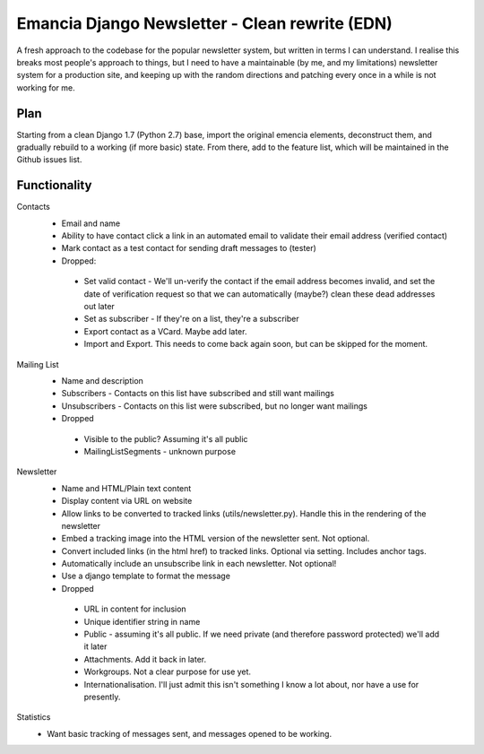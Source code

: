 Emancia Django Newsletter - Clean rewrite  (EDN)
================================================

A fresh approach to the codebase for the popular newsletter system, but written in terms I can understand. I realise
this breaks most people's approach to things, but I need to have a maintainable (by me, and my limitations) newsletter
system for a production site, and keeping up with the random directions and patching every once in a while is not
working for me.

Plan
----

Starting from a clean Django 1.7 (Python 2.7) base, import the original emencia elements, deconstruct them, and
gradually rebuild to a working (if more basic) state. From there, add to the feature list, which will be maintained
in the Github issues list.

Functionality
-------------

Contacts
 * Email and name
 * Ability to have contact click a link in an automated email to validate their email address (verified contact)
 * Mark contact as a test contact for sending draft messages to (tester)

 * Dropped:
  * Set valid contact - We'll un-verify the contact if the email address becomes invalid, and set the date of
    verification request so that we can automatically (maybe?) clean these dead addresses out later
  * Set as subscriber - If they're on a list, they're a subscriber
  * Export contact as a VCard. Maybe add later.
  * Import and Export. This needs to come back again soon, but can be skipped for the moment.


Mailing List
 * Name and description
 * Subscribers - Contacts on this list have subscribed and still want mailings
 * Unsubscribers - Contacts on this list were subscribed, but no longer want mailings

 * Dropped
  * Visible to the public? Assuming it's all public
  * MailingListSegments - unknown purpose

Newsletter
 * Name and HTML/Plain text content
 * Display content via URL on website
 * Allow links to be converted to tracked links (utils/newsletter.py). Handle this in the rendering of the newsletter
 * Embed a tracking image into the HTML version of the newsletter sent. Not optional.
 * Convert included links (in the html href) to tracked links. Optional via setting. Includes anchor tags.
 * Automatically include an unsubscribe link in each newsletter. Not optional!
 * Use a django template to format the message

 * Dropped
  * URL in content for inclusion
  * Unique identifier string in name
  * Public - assuming it's all public. If we need private (and therefore password protected) we'll add it later
  * Attachments. Add it back in later.
  * Workgroups. Not a clear purpose for use yet.
  * Internationalisation. I'll just admit this isn't something I know a lot about, nor have a use for presently.

Statistics
 * Want basic tracking of messages sent, and messages opened to be working.

